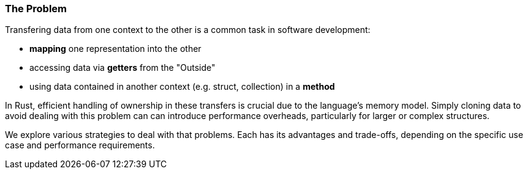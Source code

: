 === The Problem

Transfering data from one context to the other is a common task in software development:

* *mapping* one representation into the other
* accessing data via *getters* from the "Outside"
* using data contained in another context (e.g. struct, collection) in a *method*

In Rust, efficient handling of ownership in these transfers is crucial due to the language's memory model. Simply cloning data to avoid dealing with this problem can can introduce performance overheads, particularly for larger or complex structures.

We explore various strategies to deal with that problems. Each has its advantages and trade-offs, depending on the specific use case and performance requirements.
